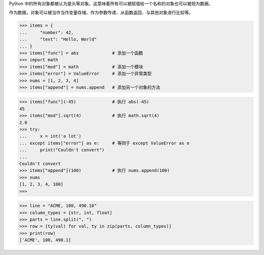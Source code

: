 Python 中的所有对象都被认为是头等对象。这意味着所有可以被赋值给一个名称的对象也可以被视为数据。

作为数据，对象可以被当作当作变量存储、作为参数传递、从函数返回、与其他对象进行比较等。

>>> items = {
...     "number": 42,
...     "text": "Hello, World"
... }
>>> items["func"] = abs             # 添加一个函数
>>> import math                     
>>> items["mod"] = math             # 添加一个模块
>>> items["error"] = ValueError     # 添加一个异常类型
>>> nums = [1, 2, 3, 4]
>>> items["append"] = nums.append   # 添加另一个对象的方法

>>> items["func"](-45)              # 执行 abs(-45)   
45
>>> items["mod"].sqrt(4)            # 执行 math.sqrt(4)
2.0
>>> try:
...     x = int('a lot')
... except items["error"] as e:     # 等同于 except ValueError as e
...     print("Couldn't convert")
...
Couldn't convert
>>> items["append"](100)            # 执行 nums.append(100)
>>> nums
[1, 2, 3, 4, 100]
>>>

>>> line = "ACME, 100, 490.10"
>>> column_types = [str, int, float]
>>> parts = line.split(", ")
>>> row = [ty(val) for val, ty in zip(parts, column_types)]
>>> print(row)
['ACME', 100, 490.1]